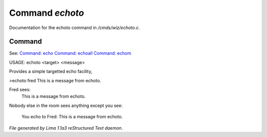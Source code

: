 Command *echoto*
*****************

Documentation for the echoto command in */cmds/wiz/echoto.c*.

Command
=======

See: `Command: echo <echo.html>`_ `Command: echoall <echoall.html>`_ `Command: echom <echom.html>`_ 

USAGE: echoto <target> <message>

Provides a simple targetted echo facility,

>echoto fred This is a message from echoto.

Fred sees:
 This is a message from echoto.
Nobody else in the room sees anything
except you see:
 You echo to Fred: This is a message from echoto.



*File generated by Lima 1.1a3 reStructured Text daemon.*
